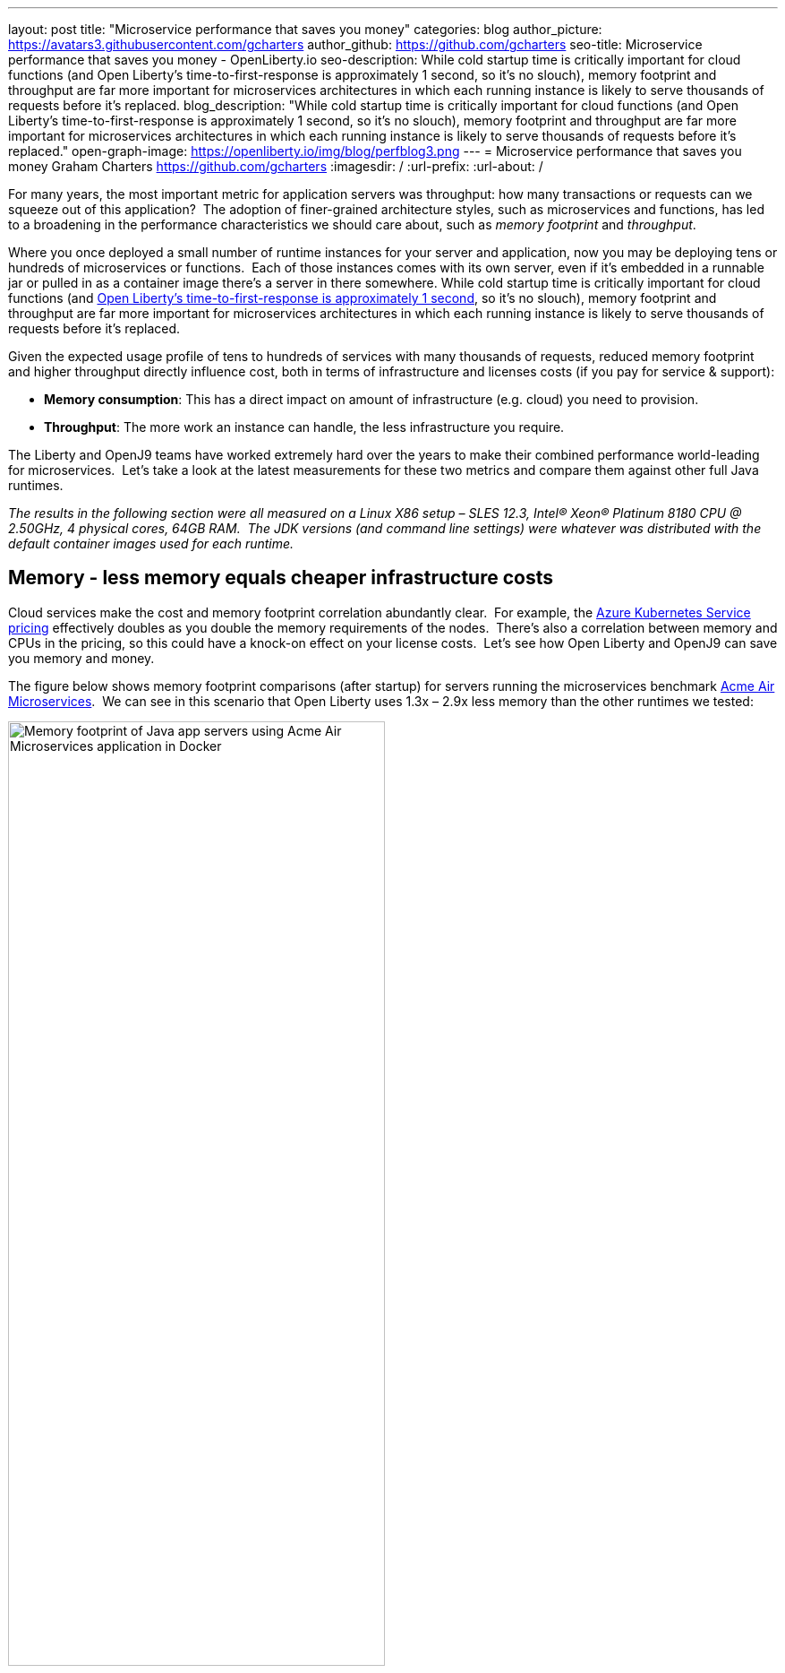 ---
layout: post
title: "Microservice performance that saves you money"
categories: blog
author_picture: https://avatars3.githubusercontent.com/gcharters
author_github: https://github.com/gcharters
seo-title: Microservice performance that saves you money - OpenLiberty.io
seo-description: While cold startup time is critically important for cloud functions (and Open Liberty's time-to-first-response is approximately 1 second, so it's no slouch), memory footprint and throughput are far more important for microservices architectures in which each running instance is likely to serve thousands of requests before it's replaced.
blog_description: "While cold startup time is critically important for cloud functions (and Open Liberty's time-to-first-response is approximately 1 second, so it's no slouch), memory footprint and throughput are far more important for microservices architectures in which each running instance is likely to serve thousands of requests before it's replaced."
open-graph-image: https://openliberty.io/img/blog/perfblog3.png
---
= Microservice performance that saves you money
Graham Charters <https://github.com/gcharters>
:imagesdir: /
:url-prefix:
:url-about: /

For many years, the most important metric for application servers was throughput: how many transactions or requests can we squeeze out of this application?  The adoption of finer-grained architecture styles, such as microservices and functions, has led to a broadening in the performance characteristics we should care about, such as _memory footprint_ and _throughput_.

Where you once deployed a small number of runtime instances for your server and application, now you may be deploying tens or hundreds of microservices or functions.  Each of those instances comes with its own server, even if it's embedded in a runnable jar or pulled in as a container image there's a server in there somewhere. While cold startup time is critically important for cloud functions (and link:{url-prefix}/blog/2019/10/30/faster-startup-open-liberty.html[Open Liberty's time-to-first-response is approximately 1 second], so it's no slouch), memory footprint and throughput are far more important for microservices architectures in which each running instance is likely to serve thousands of requests before it's replaced.

Given the expected usage profile of tens to hundreds of services with many thousands of requests, reduced memory footprint and higher throughput directly influence cost, both in terms of infrastructure and licenses costs (if you pay for service & support):

- **Memory consumption**: This has a direct impact on amount of infrastructure (e.g. cloud) you need to provision.
- **Throughput**: The more work an instance can handle, the less infrastructure you require.  

The Liberty and OpenJ9 teams have worked extremely hard over the years to make their combined performance world-leading for microservices.  Let's take a look at the latest measurements for these two metrics and compare them against other full Java runtimes.

_The results in the following section were all measured on a Linux X86 setup – SLES 12.3, Intel(R) Xeon(R) Platinum 8180 CPU @ 2.50GHz, 4 physical cores, 64GB RAM.  The JDK versions (and command line settings) were whatever was distributed with the default container images used for each runtime._

== Memory - less memory equals cheaper infrastructure costs

Cloud services make the cost and memory footprint correlation abundantly clear.  For example, the link:https://azure.microsoft.com/pricing/calculator/?service=kubernetes-service[Azure Kubernetes Service pricing] effectively doubles as you double the memory requirements of the nodes.  There's also a correlation between memory and CPUs in the pricing, so this could have a knock-on effect on your license costs.  Let's see how Open Liberty and OpenJ9 can save you memory and money.

The figure below shows memory footprint comparisons (after startup) for servers running the microservices benchmark link:https://github.com/blueperf[Acme Air Microservices].  We can see in this scenario that Open Liberty uses 1.3x – 2.9x less memory than the other runtimes we tested:

[.img_border_light]
image::img/blog/perfblog1.png[Memory footprint of Java app servers using Acme Air Microservices application in Docker,width=70%,align="center"]

If you've chosen Spring Boot for your application (yes, you can link:{url-prefix}/guides/spring-boot.html[use Spring Boot on Open Liberty]), then our measurements show an approximately 2x memory footprint benefit from link:https://developer.ibm.com/technologies/java/articles/modernize-and-optimize-spring-boot-applications/[running on Open Liberty] rather than Tomcat.  For example, the figure below shows the relative memory usage when running the link:https://github.com/spring-projects/spring-petclinic[Spring Boot Petclinic] application under load with a 4Gb heap:

[.img_border_light]
image::img/blog/perfblog2a.png[Memory footprint during load of using Spring Boot Petclinic application in Docker,width=70%,align="center"]

== Throughput - higher throughput equals cheaper infrastructure and license costs

The association between throughput and costs is simple: being able to put more work through a runtime means you can deploy smaller or fewer instances to satisfy demand. You’ll pay less on infrastructure and less on license costs, which are typically based on virtual CPU usage.

Open Liberty also has significant throughput benefits when compared to other runtimes.  The figure below shows throughput measurements for the link:https://github.com/blueperf[Acme Air Microservices] benchmark.  We can see Open Liberty performs significantly better than WildFly and the other runtimes:

[.img_border_light]
image::img/blog/perfblog3a.png[Throughput using Acme Air Microservices application in Docker,width=70%,align="center"]

When we compare Spring Boot on Open Liberty throughput with Spring Boot on Tomcat, we can see from the figure below that there is an almost 2x throughput benefit with Open Liberty. This is a similar benefit to that shown in the previous TomEE measurement, which suggests that Open Liberty inherently has a ~2x higher throughput than Tomcat-based runtimes:

[.img_border_light]
image::img/blog/perfblog4a.png[Throughput using Spring Boot Petclinic application in Docker,width=70%,align="center"]

== Bringing it together

In the previous sections we spoke about the importance of memory and throughput metrics for saving you money on your microservices deployments.  We saw individual measurements for each metric, but to get a picture of the overall benefit it's important to combine the two.  To do this, we can simply multiply the two benefits, the results of which are shown in the table below.  Of course, your results may vary and we'd recommend trying it out for yourself, but in our measurements, it's not unrealistic to be able to run your workloads with, at most, a third of the instances you'd need for other full Java runtimes:

[%header,cols=4*] 
|===
|Runtime
|Open Liberty memory benefit
|Open Liberty throughput benefit
|Open Liberty combined benefit

|WildFly
|2.1x
|1.3x
|2.8x

|TomEE
|1.3x
|1.3x
|1.7x

|Payara
|2.4x
|6.7x
|15.9x

|JBoss
|2.9x
|1.4x
|4.0x

|Spring Boot (Tomcat)
|2.0x
|2.04x
|4.1x
|===

One final note: although this post has focused on microservices, memory and throughput are also important costs factors for monoliths.  We've run equivalent benchmarks for monolithic applications and found similar, and in some cases, even better results.  So even if you're happy deploying monoliths, Open Liberty will still save you infrastructure and license costs on those workloads.


